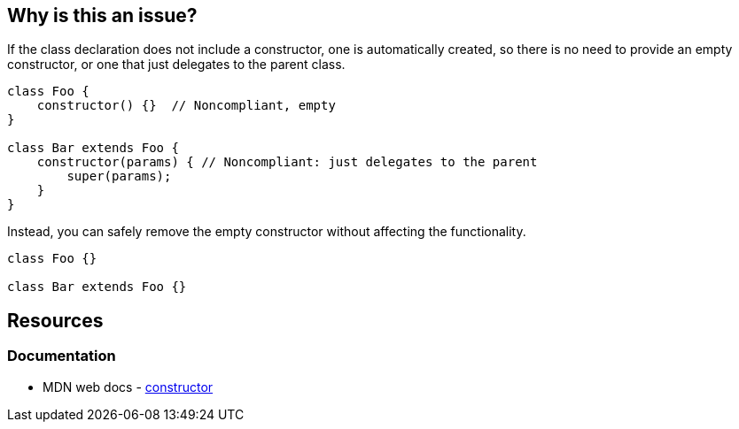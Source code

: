 == Why is this an issue?

If the class declaration does not include a constructor, one is automatically created, so there is no need to provide an empty constructor, or one that just delegates to the parent class.

[source,javascript,diff-id=1,diff-type=noncompliant]
----
class Foo {
    constructor() {}  // Noncompliant, empty
}

class Bar extends Foo {
    constructor(params) { // Noncompliant: just delegates to the parent
        super(params);
    } 
}
----

Instead, you can safely remove the empty constructor without affecting the functionality.

[source,javascript,diff-id=1,diff-type=compliant]
----
class Foo {}

class Bar extends Foo {}
----

== Resources
=== Documentation

* MDN web docs - https://developer.mozilla.org/en-US/docs/Web/JavaScript/Reference/Classes/constructor[constructor]
